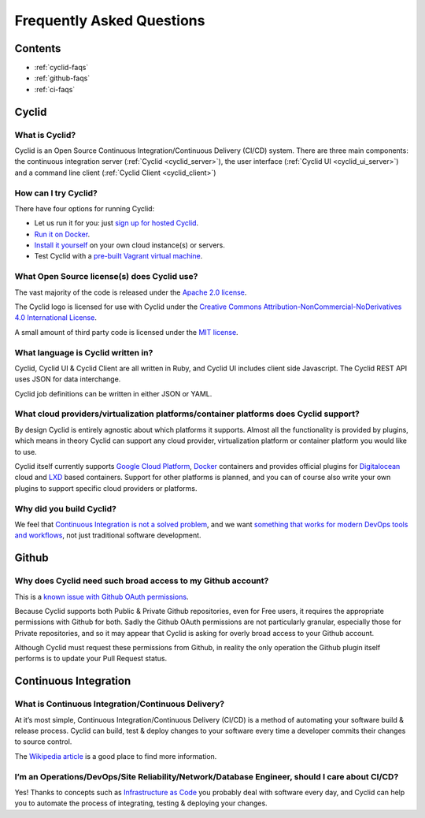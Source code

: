 ##########################
Frequently Asked Questions
##########################

Contents
========

* :ref:`cyclid-faqs`
* :ref:`github-faqs`
* :ref:`ci-faqs`

.. _cyclid-faqs:

Cyclid
======

What is Cyclid?
---------------

Cyclid is an Open Source Continuous Integration/Continuous Delivery (CI/CD)
system. There are three main components: the continuous integration server
(:ref:`Cyclid <cyclid_server>`), the user interface (:ref:`Cyclid UI <cyclid_ui_server>`)
and a command line client (:ref:`Cyclid Client <cyclid_client>`)

How can I try Cyclid?
---------------------

There have four options for running Cyclid:

* Let us run it for you: just `sign up for hosted Cyclid <https://account.cyclid.io>`_.
* `Run it on Docker <https://github.com/Cyclid/Docker>`_.
* `Install it yourself <http://docs.cyclid.io/en/latest/server.html#installing>`_
  on your own cloud instance(s) or servers.
* Test Cyclid with a `pre-built Vagrant virtual machine <http://docs.cyclid.io/en/latest/vagrant.html>`_.

What Open Source license(s) does Cyclid use?
--------------------------------------------

The vast majority of the code is released under the 
`Apache 2.0 license <https://www.apache.org/licenses/LICENSE-2.0>`_.

The Cyclid logo is licensed for use with Cyclid under the 
`Creative Commons Attribution-NonCommercial-NoDerivatives 4.0 International License <http://creativecommons.org/licenses/by-nc-nd/4.0/>`_.

A small amount of third party code is licensed under the 
`MIT license <https://opensource.org/licenses/MIT>`_.

What language is Cyclid written in?
-----------------------------------

Cyclid, Cyclid UI & Cyclid Client are all written in Ruby, and Cyclid UI
includes client side Javascript. The Cyclid REST API uses JSON for data
interchange.

Cyclid job definitions can be written in either JSON or YAML.

What cloud providers/virtualization platforms/container platforms does Cyclid support?
--------------------------------------------------------------------------------------

By design Cyclid is entirely agnostic about which platforms it supports.
Almost all the functionality is provided by plugins, which means in theory
Cyclid can support any cloud provider, virtualization platform or container
platform you would like to use.

Cyclid itself currently supports `Google Cloud Platform <https://cloud.google.com/>`_,
`Docker <https://www.docker.com/>`_ containers and provides official plugins
for `Digitalocean <https://www.digitalocean.com/>`_ cloud and `LXD <https://linuxcontainers.org/lxd/>`_
based containers. Support for other platforms is planned, and you can of
course also write your own plugins to support specific cloud providers or
platforms.

Why did you build Cyclid?
-------------------------

We feel that `Continuous Integration is not a solved problem <http://cyclid.io/ci-isnt-solved-problem/>`_,
and we want `something that works for modern DevOps tools and workflows <http://cyclid.io/continuous-integration-rest-us/>`_,
not just traditional software development.


.. _github-faqs:

Github
======

Why does Cyclid need such broad access to my Github account?
------------------------------------------------------------

This is a `known issue with Github OAuth permissions <https://github.com/dear-github/dear-github/issues/113>`_.

Because Cyclid supports both Public & Private Github repositories, even for
Free users, it requires the appropriate permissions with Github for both.
Sadly the Github OAuth permissions are not particularly granular, especially
those for Private repositories, and so it may appear that Cyclid is asking for
overly broad access to your Github account.

Although Cyclid must request these permissions from Github, in reality the
only operation the Github plugin itself performs is to update your Pull
Request status.

.. _ci-faqs:

Continuous Integration
======================

What is Continuous Integration/Continuous Delivery?
---------------------------------------------------

At it’s most simple, Continuous Integration/Continuous Delivery (CI/CD) is a
method of automating your software build & release process. Cyclid can build,
test & deploy changes to your software every time a developer commits their
changes to source control.

The `Wikipedia article <https://en.wikipedia.org/wiki/Continuous_integration>`_
is a good place to find more information.

I’m an Operations/DevOps/Site Reliability/Network/Database Engineer, should I care about CI/CD?
-----------------------------------------------------------------------------------------------

Yes! Thanks to concepts such as `Infrastructure as Code <https://en.wikipedia.org/wiki/Infrastructure_as_Code>`_
you probably deal with software every day, and Cyclid can help you to automate
the process of integrating, testing & deploying your changes.
